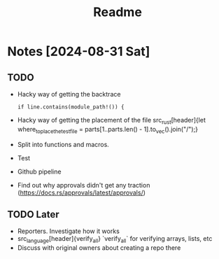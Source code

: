#+title: Readme

* Notes [2024-08-31 Sat]
** TODO
- Hacky way of getting the backtrace
 #+begin_src
if line.contains(module_path!()) {
#+end_src
- Hacky way of getting the placement of the file src_rust[header]{let where_to_place_the_test_file = parts[1..parts.len() - 1].to_vec().join("/");}
- Split into functions and macros.
- Test
- Github pipeline
- Find out why approvals didn't get any traction (https://docs.rs/approvals/latest/approvals/)
** TODO Later
- Reporters. Investigate how it works
- src_language[header]{verify_all} `verify_all` for verifying arrays, lists, etc
- Discuss with original owners about creating a repo there
